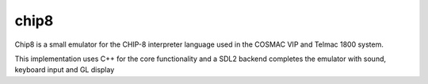 chip8
=====

Chip8 is a small emulator for the CHIP-8 interpreter language used in the COSMAC VIP and Telmac 1800 system.

This implementation uses C++ for the core functionality and a SDL2 backend completes the emulator with sound, keyboard input and GL display
